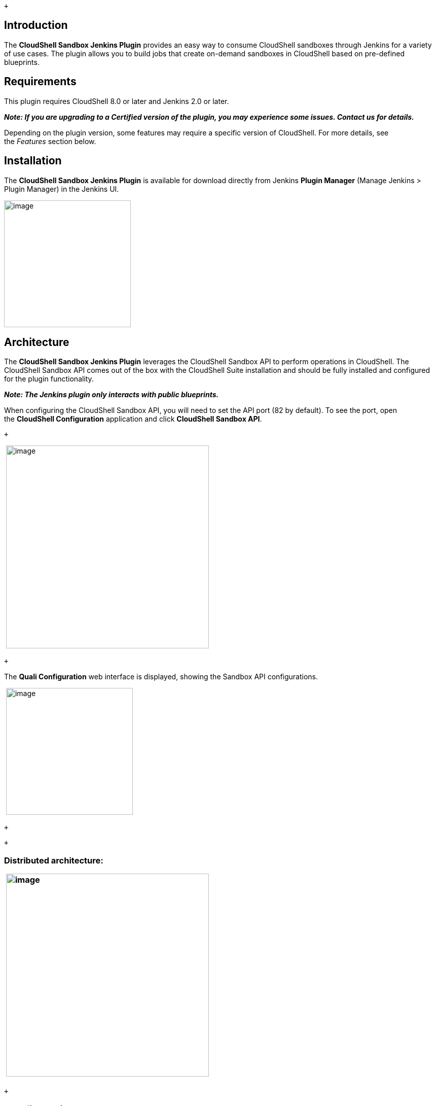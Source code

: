  +

[[CloudShellSandboxPlugin-Introduction]]
== Introduction

The *CloudShell Sandbox Jenkins Plugin* provides an easy way to consume
CloudShell sandboxes through Jenkins for a variety of use cases. The
plugin allows you to build jobs that create on-demand sandboxes in
CloudShell based on pre-defined blueprints. 

[[CloudShellSandboxPlugin-Requirements]]
== Requirements

This plugin requires CloudShell 8.0 or later and Jenkins 2.0 or later.

*_Note: If you are upgrading to a Certified version of the plugin, you
may experience some issues. Contact us for details._*

Depending on the plugin version, some features may require a specific
version of CloudShell. For more details, see the _Features_ section
below.

[[CloudShellSandboxPlugin-Installation]]
== Installation

The *CloudShell Sandbox Jenkins Plugin* is available for download
directly from Jenkins *Plugin Manager* (Manage Jenkins > Plugin Manager)
in the Jenkins UI. 

[.confluence-embedded-file-wrapper .confluence-embedded-manual-size]#image:docs/images/image2017-10-1_9:53:13.png[image,height=250]#

[[CloudShellSandboxPlugin-Architecture]]
== Architecture

The *CloudShell Sandbox Jenkins Plugin* leverages the CloudShell Sandbox
API to perform operations in CloudShell. The CloudShell Sandbox API
comes out of the box with the CloudShell Suite installation and should
be fully installed and configured for the plugin functionality. 

*_Note: The Jenkins plugin only interacts with public blueprints._*

When configuring the CloudShell Sandbox API, you will need to set the
API port (82 by default). To see the port, open the *CloudShell
Configuration* application and click *CloudShell Sandbox API*.

 +

 [.confluence-embedded-file-wrapper .confluence-embedded-manual-size]#image:docs/images/image2017-9-24_17:19:45.png[image,height=400]#

 +

The *Quali Configuration* web interface is displayed, showing the
Sandbox API configurations.

 [.confluence-embedded-file-wrapper .confluence-embedded-manual-size]#image:docs/images/image2017-9-24_17:20:1.png[image,height=250]#

 +

 +

[[CloudShellSandboxPlugin-Distributedarchitecture:]]
=== Distributed architecture:

[[CloudShellSandboxPlugin-]]
===  [.confluence-embedded-file-wrapper .confluence-embedded-manual-size]#image:docs/images/image2017-9-24_17:20:11.png[image,height=400]#

 +

[[CloudShellSandboxPlugin-Configuration]]
== Configuration

After installing the plugin, perform the following steps:

. Navigate to the main Jenkins configuration page (*Manage Jenkins >
Configure System*) and configure the plugin according to your CloudShell
installation. +
 +
. Set the *CloudShell Sandbox API Host Address* to the machine where the
CloudShell Sandbox API is installed. +
*_Note: This may be a different machine than the Quali Server._*
. Specify the credentials (user, password, domain) of the CloudShell
user you would like to use for CloudShell operations. +
 +
We recommend creating a new CloudShell admin user for Jenkins. +
 +
. To verify your configurations, click the *Test Connection*. +
 +
Jenkins interacts with CloudShell to validate connectivity and
credentials. +
 +
[.confluence-embedded-file-wrapper .confluence-embedded-manual-size]#image:docs/images/image2017-9-24_17:20:26.png[image,height=250]# 
         

[[CloudShellSandboxPlugin-FreestyleSteps]]
== Freestyle Steps

The plugin adds several new steps to Jenkins to streamline interactions
with CloudShell sandboxes.

*CloudShell Build Step* is a generic step that contains CloudShell
Actions you can execute. Each action contains several inputs. Currently,
the action *Start sandbox* is provided and we plan to support others in
the future.

 +

The *Start Sandbox* action creates a new CloudShell sandbox based on the
selected public blueprint and restricts interaction with the sandbox
while it is running Setup. This ensures the sandbox Setup process
completes successfully without any outside interference. When the
sandbox is active, the sandbox’s Id and additional information become
available in $SANDBOX_ID and $SANDBOX_DETAILS, respectively. These
environment variables can be used in other steps in the build.

$SANDBOX_DETAILS is a JSON format string containing the sandbox's
metadata like the sandbox name, start time, expected end time, state and
associated blueprint, as well as a list of all the sandbox components
with their name, type, address and more.

The *Sandbox duration in minutes* field specifies the maximum duration
of the sandbox. If the build does not end before the specified duration,
CloudShell will teardown the sandbox.

The **Timeout if sandbox unavailable **field indicates the number of
minutes to wait until the sandbox becomes available in case any of the
sandbox's resources are unavailable for the specified sandbox duration
(conflicts). If the timeout period is reached, the build will be
interrupted.

The *Blueprint parameters* field allows you to specify user inputs,
which can be used for resource selection (if the blueprint contains
abstract resource requirements), as additional information to drive the
provisioning, or as general information. For more information,
see http://help.quali.com/[CloudShell Help].

The **Domain name **field allows you to define a domain in which to
create your sandbox in CloudShell. If this field is not populated, the
domain defined in the *Configuration* step is used.

The **Setup timeout **field indicates the number of minutes to wait
until the sandbox setup finishes running and the sandbox becomes active.
If the timeout period is reached, the build will be interrupted.

 +

For more information about a field, click that field’s help icon on the
right.

[.confluence-embedded-file-wrapper]#image:docs/images/image2019-9-15_11-12-40.png[image]#

 +

*We recommend using the “Start Sandbox” action as a pre-run step to
ensure the sandbox is created before the actual build steps are
executed.*

* *

Here is an example of how to print the sandbox information for future
use:

 [.confluence-embedded-file-wrapper]#image:https://github.com/jenkinsci/cloudshell-sandbox-plugin/raw/master/Pics/echoSandboxInformation.png?raw=true[Alt
text]#

 +

To end the sandboxes that have been created in the build, use the *Stop
CloudShell sandboxes* post-build action. Since this is a post-build
action, it can be used only once per build and will end all sandboxes
created by that build. This step ensures that the sandbox Teardown
process completes successfully and checks the sandbox’s Activity Feed to
validate that there are no errors in the sandbox activity log.
The **Teardown timeout **field indicates the number of minutes to wait
until the sandbox teardown finishes running and the sandbox completes.
If the timeout period is reached, the build will be interrupted, but the
teardown will keep running in CloudShell.

 +

 [.confluence-embedded-file-wrapper]#image:docs/images/image2019-9-15_11-12-56.png[image]#

 +

[[CloudShellSandboxPlugin-PipelineStepsandSyntax]]
== Pipeline Steps and Syntax

The plugin installation adds the following pipeline steps to the Jenkins
pipeline:

* *startSandbox*– Initiates a new sandbox in CloudShell and waits for
the sandbox to complete its Setup process. The method returns the
sandbox Id.
* *stopSandbox*– Stops an active sandbox, waits for the teardown process
to end and checks the sandbox’s Activity Feed for errors.

To create a sandbox in CloudShell from a domain other than the one
defined in the *Configuration* step:

. To start the sandbox, add the following script in
the *Pipeline* section, replacing [domain name] with the name of your
domain: +
[.confluence-embedded-file-wrapper .confluence-embedded-manual-size]#image:docs/images/jenkins_plugin_pipeline_startsandbox.PNG[image,height=150]#
. Save and run the build. 
. To stop the sandbox, add the following script in
the *Pipeline* section, replacing [domain name] with the name of your
domain: +
[.confluence-embedded-file-wrapper .confluence-embedded-manual-size]#image:docs/images/jenkins_plugin_pipeline_stopsandbox.PNG[image,width=1010]# +
. Save and run the build.

   

In case an error occurs in CloudShell during the sandbox start or during
the sandbox setup, you can catch an ExtendedSandboxApiException
exception in order to perform extra logic. For example, stop the sandbox
if an error occurs during setup:

 +

[source,syntaxhighlighter-pre]
----
stage('Safely create cloudshell sandbox') {

    try {

        echo "Attempting sandbox reservation..."

        sandboxId = startSandbox duration: 10, name: 'Empty', params: '', sandboxDomain: '', sandboxName: '', setupTimeout: 300, timeout: 10

        echo "Sandbox started"

    } catch (com.quali.cloudshell.qsExceptions.ExtendedSandboxApiException err) {

            echo "err.sandboxId is: " + err.sandboxId

            stopSandbox err.sandboxId

        throw err

}
----

 +

Here’s an example showing how to use the pipeline syntax to execute a
Python test that requires the use of a sandbox that is based on a
“Performance” blueprint:

. First, the Performance blueprint is reserved using the parameters
passed from Jenkins.
. The sandbox runs the Setup process.
. When this process completes successfully, Jenkins runs the Python code
(downloaded from the build VCS) with the sandbox Id.
. At the end of the test, the plugin initiates the sandbox’s Teardown
process using the *stopSandbox*

[source,syntaxhighlighter-pre]
----
    stage ('Performance Testing'){
        Id = startSandbox duration: 13, name: 'Performance', params: 'os=Win; server=4'
        sh 'python .\Perf2.py --sandbox_id Id'
        stopSandbox  Id
    }
----

 +

The *WithSandbox* step implements the same logic as
in *startSandbox* and *stopSandbox* but in a contextual syntax. This
step is recommended for demos but not suitable for production.

We recommend using the Jenkins pipeline’s *Snippet Generator* which
allows you to compose pipelines with an easy-to-use UI instead of
requiring you to write code. For example:

[.confluence-embedded-file-wrapper]#image:https://github.com/jenkinsci/cloudshell-sandbox-plugin/raw/master/Pics/PipelineSnippet.png?raw=true[Alt
text]#

 +

[[CloudShellSandboxPlugin-Features]]
== Features

This table lists the plugin features that are supported per CloudShell
version:

[cols=",",]
|===
|*Plugin feature* |*CloudShell version*
|Blueprint parameters |8.0 and up
|Activity Feed Teardown validation |8.1 and up
|===

[[CloudShellSandboxPlugin-Contributingandissues]]
== Contributing and issues

The plugin is an open-source project under the MIT License. We encourage
users to contribute, add pull requests and open issues.

 +

 +
